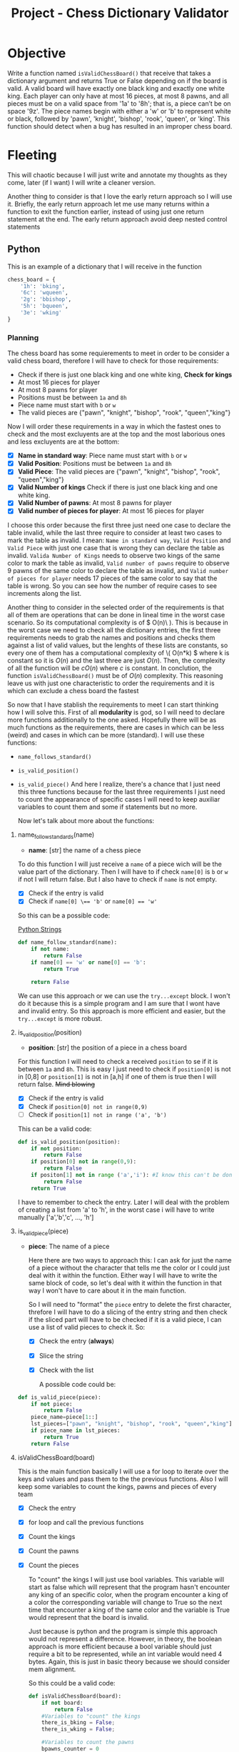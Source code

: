 :PROPERTIES:
:ID:       2aaa0de3-6fab-4b9c-aa29-2a7b2c91deb1
:END:
#+title: Project - Chess Dictionary Validator
#+filetags: :coding:practice:
#+category: CODING-EXERCISE

* Objective
Write a function named ~isValidChessBoard()~ that receive that takes a dictionary argument and returns True
or False depending on if the board is valid.
A valid board will have exactly one black king and exactly one white king. Each player can only have at most 16 pieces, at most 8 pawns, and all pieces must be on a valid space from '1a' to '8h'; that is, a piece can’t be on space '9z'. The piece names begin with either a 'w' or 'b' to represent white or black, followed by 'pawn', 'knight', 'bishop', 'rook', 'queen', or 'king'. This function should detect when a bug has resulted in an improper chess
board.




* Fleeting
This will chaotic because I will just write and annotate my thoughts as they come, later (if I want) I will write a cleaner version.

Another thing to consider is that I love the early return approach so I will use it. Briefly, the early return approach let me use many returns within a function to exit the function earlier, instead of using just one return statement at the end. The early return approach avoid deep nested control statements
** Python 
This is an example of a dictionary that I will receive in the function
#+begin_src python
chess_board = {
    '1h': 'bking',
    '6c': 'wqueen',
    '2g': 'bbishop',
    '5h': 'bqueen',
    '3e': 'wking'
} 
#+end_src
*** Planning
    The chess board has some requierements to meet in order to be consider a valid chess board, therefore I will have to check for those requirements:
    - Check if there is just one black king and one white king, *Check for kings*
    - At most 16 pieces for player
    - At most 8 pawns for player
    - Positions must be between =1a= and =8h=
    - Piece name must start with =b= or =w=
    - The valid pieces are {"pawn", "knight", "bishop", "rook", "queen","king"}

Now I will order these requirements in a way in which the fastest ones to check and the most excluyents are at the top and the most laborious ones and less excluyents are at the bottom:
    - [X] *Name in standard way*: Piece name must start with =b= or =w=
    - [X] *Valid Position*: Positions must be between =1a= and =8h=
    - [X] *Valid Piece*: The valid pieces are {"pawn", "knight", "bishop", "rook", "queen","king"}
    - [X] *Valid Number of kings* Check if there is just one black king and one white king. 
    - [X] *Valid Number of pawns*:  At most 8 pawns for player
    - [X] *Valid number of pieces for player*: At most 16 pieces for player

   I choose this order because the first three just need one case to declare the table invalid, while the last three require to consider at least two cases to mark the table as invalid. I mean:
   =Name in standard way=, =Valid Position= and =Valid Piece= with just one case that is wrong they can declare the table as invalid. =Valida Number of Kings= needs to observe two kings of the same color to mark the table as invalid, =Valid number of pawns= require to observe 9 pawns of the same color to declare the table as invalid, and =Valid number of pieces for player= needs 17 pieces of the same color to say that the table is wrong. So you can see how the number of require cases to see increments along the list.

   Another thing to consider in the selected order of the requirements is that all of them are operations that can be done in lineal time in the worst case scenario. So its computational complexity is of \( O(n)\ ). This is because in the worst case we need to check all the dictionary entries, the first three requirements needs to grab the names and positions and checks them against a list of valid values, but the lenghts of these lists are constants, so every one of them has a computational complexity of \( O(n*k) \) where k is constant so it is \( O(n) \) and the last three are just \( O(n) \). Then, the complexity of all the function will be \( cO(n) \) where \( c \) is constant. In conclution, the function ~isValidChessBoard()~ must be of \( O(n) \) complexity. This reasoning leave us with just one characteristic to order the requirements and it is which can exclude a chess board the fastest

   So now that I have stablish the requirements to meet I can start thinking how I will solve this. First of all *modularity* is god, so I will need to declare more functions additionally to the one asked. Hopefully there will be as much functions as the requirements, there are cases in which can be less (weird) and cases in which can be more (standard). I will use these functions:
   - ~name_follows_standard()~
   - ~is_valid_position()~
   - ~is_valid_piece()~
     And here I realize, there's a chance that I just need this three functions because for the last three requirements I just need to count the appearance of specific cases I will need to keep auxiliar variables to count them and some if statements but no more.

     Now let's talk about more about the functions:
**** name_follow_standards(name)
- *name*: [str] the name of a chess piece

To do this function I will just receive a ~name~ of a piece wich will be the value part of the dictionary. Then I will have to if check ~name[0]~ is =b= or =w= if not I will return false.  But I also have to check if ~name~ is not empty.
- [X] Check if the entry is valid
- [X] Check if ~name[0] \== 'b'~ or ~name[0] == 'w'~
So this can be a possible code:

[[id:ac87cf3d-84bf-4db2-8c0c-4a8acc0961f9][Python Strings]]

#+begin_src python
def name_follow_standard(name):
    if not name:
        return False
    if name[0] == 'w' or name[0] == 'b':
        return True

    return False
#+end_src

We can use this approach or we can use the ~try...except~ block. I won't do it because this is a simple program and I am sure that I wont have and invalid entry. So this approach is more efficient and easier, but the ~try...except~ is more robust.
**** is_valid_position(position)
- *position*: [str] the position of a piece in a chess board

For this function I will need to check a received ~position~ to se if it is between =1a= and =8h=. This is easy I just need to check if ~position[0]~ is not in [0,8] or ~position[1]~ is not in [a,h] if one of them is true then I will return false. +Mind blowing+
- [X] Check if the entry is valid
- [X] Check if ~position[0] not in range(0,9)~
- [ ] Check if ~position[1] not in range ('a', 'b')~

This can be a valid code:
#+begin_src python
def is_valid_position(position):
    if not position:
        return False
    if position[0] not in range(0,9):
        return False
    if positon[1] not in range ('a','i'): #I know this can't be done, but there most be a way
        return False
    return True
#+end_src
I have to remember to check the entry. Later I will deal with the problem of creating a list from 'a' to 'h', in the worst case i will have to write manually ['a','b','c', ..., 'h']
**** is_valid_piece(piece)
- *piece*: The name of a piece

  Here there are two ways to approach this: I can ask for just the name of a piece without the character that tells me the color or I could just deal with it within the function. Either way I will have to write the same block of code, so let's deal with it within the function in that way I won't have to care about it in the main function.

  So I will need to "format" the ~piece~ entry to delete the first character, threfore I will have to do a slicing of the entry string and then check if the sliced part will have to be checked if it is a valid piece, I can use a list of valid pieces to check it. So:
  - [X] Check the entry (*always*)
  - [X] Slice the string
  - [X] Check with the list

    A possible code could be:
#+begin_src python
def is_valid_piece(piece):
    if not piece:
        return False
    piece_name=piece[1::]
    lst_pieces=["pawn", "knight", "bishop", "rook", "queen","king"]
    if piece_name in lst_pieces:
        return True
    return False
#+end_src
**** isValidChessBoard(board)
This is the main function basically I will use a for loop to iterate over the keys and values and pass them to the the previous functions. Also I will keep some variables to count the kings, pawns and pieces of every team
- [X] Check the entry
- [X] for loop and call the previous functions
- [X] Count the kings
- [X] Count the pawns
- [X] Count the pieces

  To "count" the kings I will just use bool variables. This variable will start as false which will represent that the program hasn't encounter any king of an specific color, when the program encounter a king of a color the corresponding variable will change to True so the next time that encounter a king of the same color and the variable is True would represent that the board is invalid.

  Just because is python and the program is simple this approach would not represent a difference. However, in theory, the boolean approach is more efficient because a bool variable should just require a bit to be represented, while an int variable would need 4 bytes. Again, this is just in basic theory because we should consider mem alignment.

  So this could be a valid code:
  #+begin_src python
def isValidChessBoard(board):
    if not board:
        return False
    #Variables to "count" the kings
    there_is_bking = False;
    there_is_wking = False;

    #Variables to count the pawns
    bpawns_counter = 0
    wpawns_counter = 0

    #Variables to count the pieces
    bpieces_counter = 0
    wpieces_counter = 0

    for position, piece in board:
        if not name_follow_standard(piece): #Check for name
            return False
        if not is_valid_position(position): #Check for position
            return False
        if not is_valid_piece(piece): #Check por piece
            return False

        #Check for kings
        if piece == 'bking': #Black King
            if there_is_bking:
                return False
            there_is_bking = True

        if piece == 'wking': #White King
            if there_is_wking:
                return False
           there_is_wking = True

        #Count pawns and pieces
        if piece[0] = 'b':
           bpieces_counter += 1 
           if piece[1::] = 'pawn'
                bpawns_counter += 1
        elif piece = 'w':
            wpieces_counter += 1
            if piece[1::] = 'pawn':
                wpawns_counter += 1

        #Check for number of pawns
        if bpawns_counter > 8 or wpawns_counter > 8:
            return False

        #Check for number of pieces
        if bpieces_counter > 16 or wpieces_counter > 16:
            return False
        return True
#+end_src

One can save lines of codes by reducing some of cases to just one big case, but I don't like large lines of if cases
*** Implementation
Let's see how well this code performence, obviously I will have to change somethings and solve some problems. Let's remember that requeriment list
    - [X] *Name in standard way*: Piece name must start with =b= or =w=
    - [X] *Valid Position*: Positions must be between =1a= and =8h=
    - [X] *Valid Piece*: The valid pieces are {"pawn", "knight", "bishop", "rook", "queen","king"}
    - [ ] *Valid Number of kings* Check if there is just one black king and one white king. 
    - [ ] *Valid Number of pawns*:  At most 8 pawns for player
    - [ ] *Valid number of pieces for player*: At most 16 pieces for player
**** name_follow_standards(piece)
I will change the name of the parameter for "piece" instead of "name" just because I feel it is better.
#+begin_src python
def name_follow_standard(piece):
    if not piece:
        return False
    if piece[0] == 'w' or piece[0] == 'b':
        return True

    return False
#+end_src
**** is_valid_position(position)
Well for this function the way to solve the case to check the second character of the position value is valid is just check that character is in a string form by the valid characters. So:
#+begin_src python
def is_valid_position(position):
    if not position:
        return False
    if position[0] not in range(0,9):
        return False
    if position[1] not in 'abcdefgh': 
        return False
    return True
#+end_src
But this code has also an error an it is that I didn't consider the data type and the range, when I check position[0] against range(0,9) I am checking if '1' is in [0,1,2,3,4,5,6,7,8]. So to solve this problem I have to convert position[0] to int using ~int(position[0])~ and adjust the range to ~range(1,9)~. So this is the final code:
#+begin_src python
def is_valid_position(position):
    if not position:
        return False
    if int(position[0]) not in range(1,9):
        return False
    if position[1] not in 'abcdefgh': 
        return False
    return True
#+end_src

**** is_valid_piece(piece)
I have just thought that I can use this code just because, before using this function in the siValidChess function I have check that the piece name follows the standard, so I know that piece[0] is the color character and the rest is the name of the piece
#+begin_src python
def is_valid_piece(piece):
    if not piece:
        return False
    piece_name=piece[1::]
    lst_pieces=["pawn", "knight", "bishop", "rook", "queen","king"]
    if piece_name in lst_pieces:
        return True
    return False
#+end_src

**** isValidChess(board)
The first error that I notice with this function is that I forgot to use the items() method with the dictionary in the for loop to get all the keys and values.
There is a logic error, because I forgot the there must be a king of each color to be a valid chess board because one can not play if one doesn't have a king. So this is the last code:
#+begin_src python
def isValidChess(board):
    if not board:
        return False
    #Variables to "count" the kings
    there_is_bking = False;
    there_is_wking = False;

    #Variables to count the pawns
    bpawns_counter = 0
    wpawns_counter = 0

    #Variables to count the pieces
    bpieces_counter = 0
    wpieces_counter = 0

    for position, piece in board.items():
        if not name_follow_standard(piece): #Check for name
            return False
        if not is_valid_position(position): #Check for position
            return False
        if not is_valid_piece(piece): #Check for piece
            return False

        #Check for kings
        if piece == 'bking': #Black King
            if there_is_bking:
                return False
            there_is_bking = True

        if piece == 'wking': #White King
            if there_is_wking:
                return False
            there_is_wking = True

        #Count pawns and pieces
        if piece[0] == 'b':
           bpieces_counter += 1 
           if piece[1::] == 'pawn':
                bpawns_counter += 1
        elif piece == 'w':
            wpieces_counter += 1
            if piece[1::] == 'pawn':
                wpawns_counter += 1

        #Check for number of pawns
        if bpawns_counter > 8 or wpawns_counter > 8:
            return False

        #Check for number of pieces
        if bpieces_counter > 16 or wpieces_counter > 16:
            return False
    if not there_is_bking or not there_is_wking:
        return False
    return True
#+end_src

* See Also
- [[id:1ebef9bf-4af9-478d-b9cc-e95e376ba78a][Python List]]
- [[id:f253f326-2890-43f3-bd05-6bde8a3423e9][Python try...except block]]
- [[id:ceb257d0-bd6c-4fd6-ba9e-2d581e81a88e][Python range()]]

